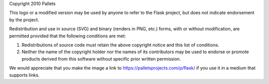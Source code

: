 Copyright 2010 Pallets

This logo or a modified version may be used by anyone to refer to the
Flask project, but does not indicate endorsement by the project.

Redistribution and use in source (SVG) and binary (renders in PNG, etc.)
forms, with or without modification, are permitted provided that the
following conditions are met:

1.  Redistributions of source code must retain the above copyright
    notice and this list of conditions.

2.  Neither the name of the copyright holder nor the names of its
    contributors may be used to endorse or promote products derived from
    this software without specific prior written permission.

We would appreciate that you make the image a link to
https://palletsprojects.com/p/flask/ if you use it in a medium that
supports links.
